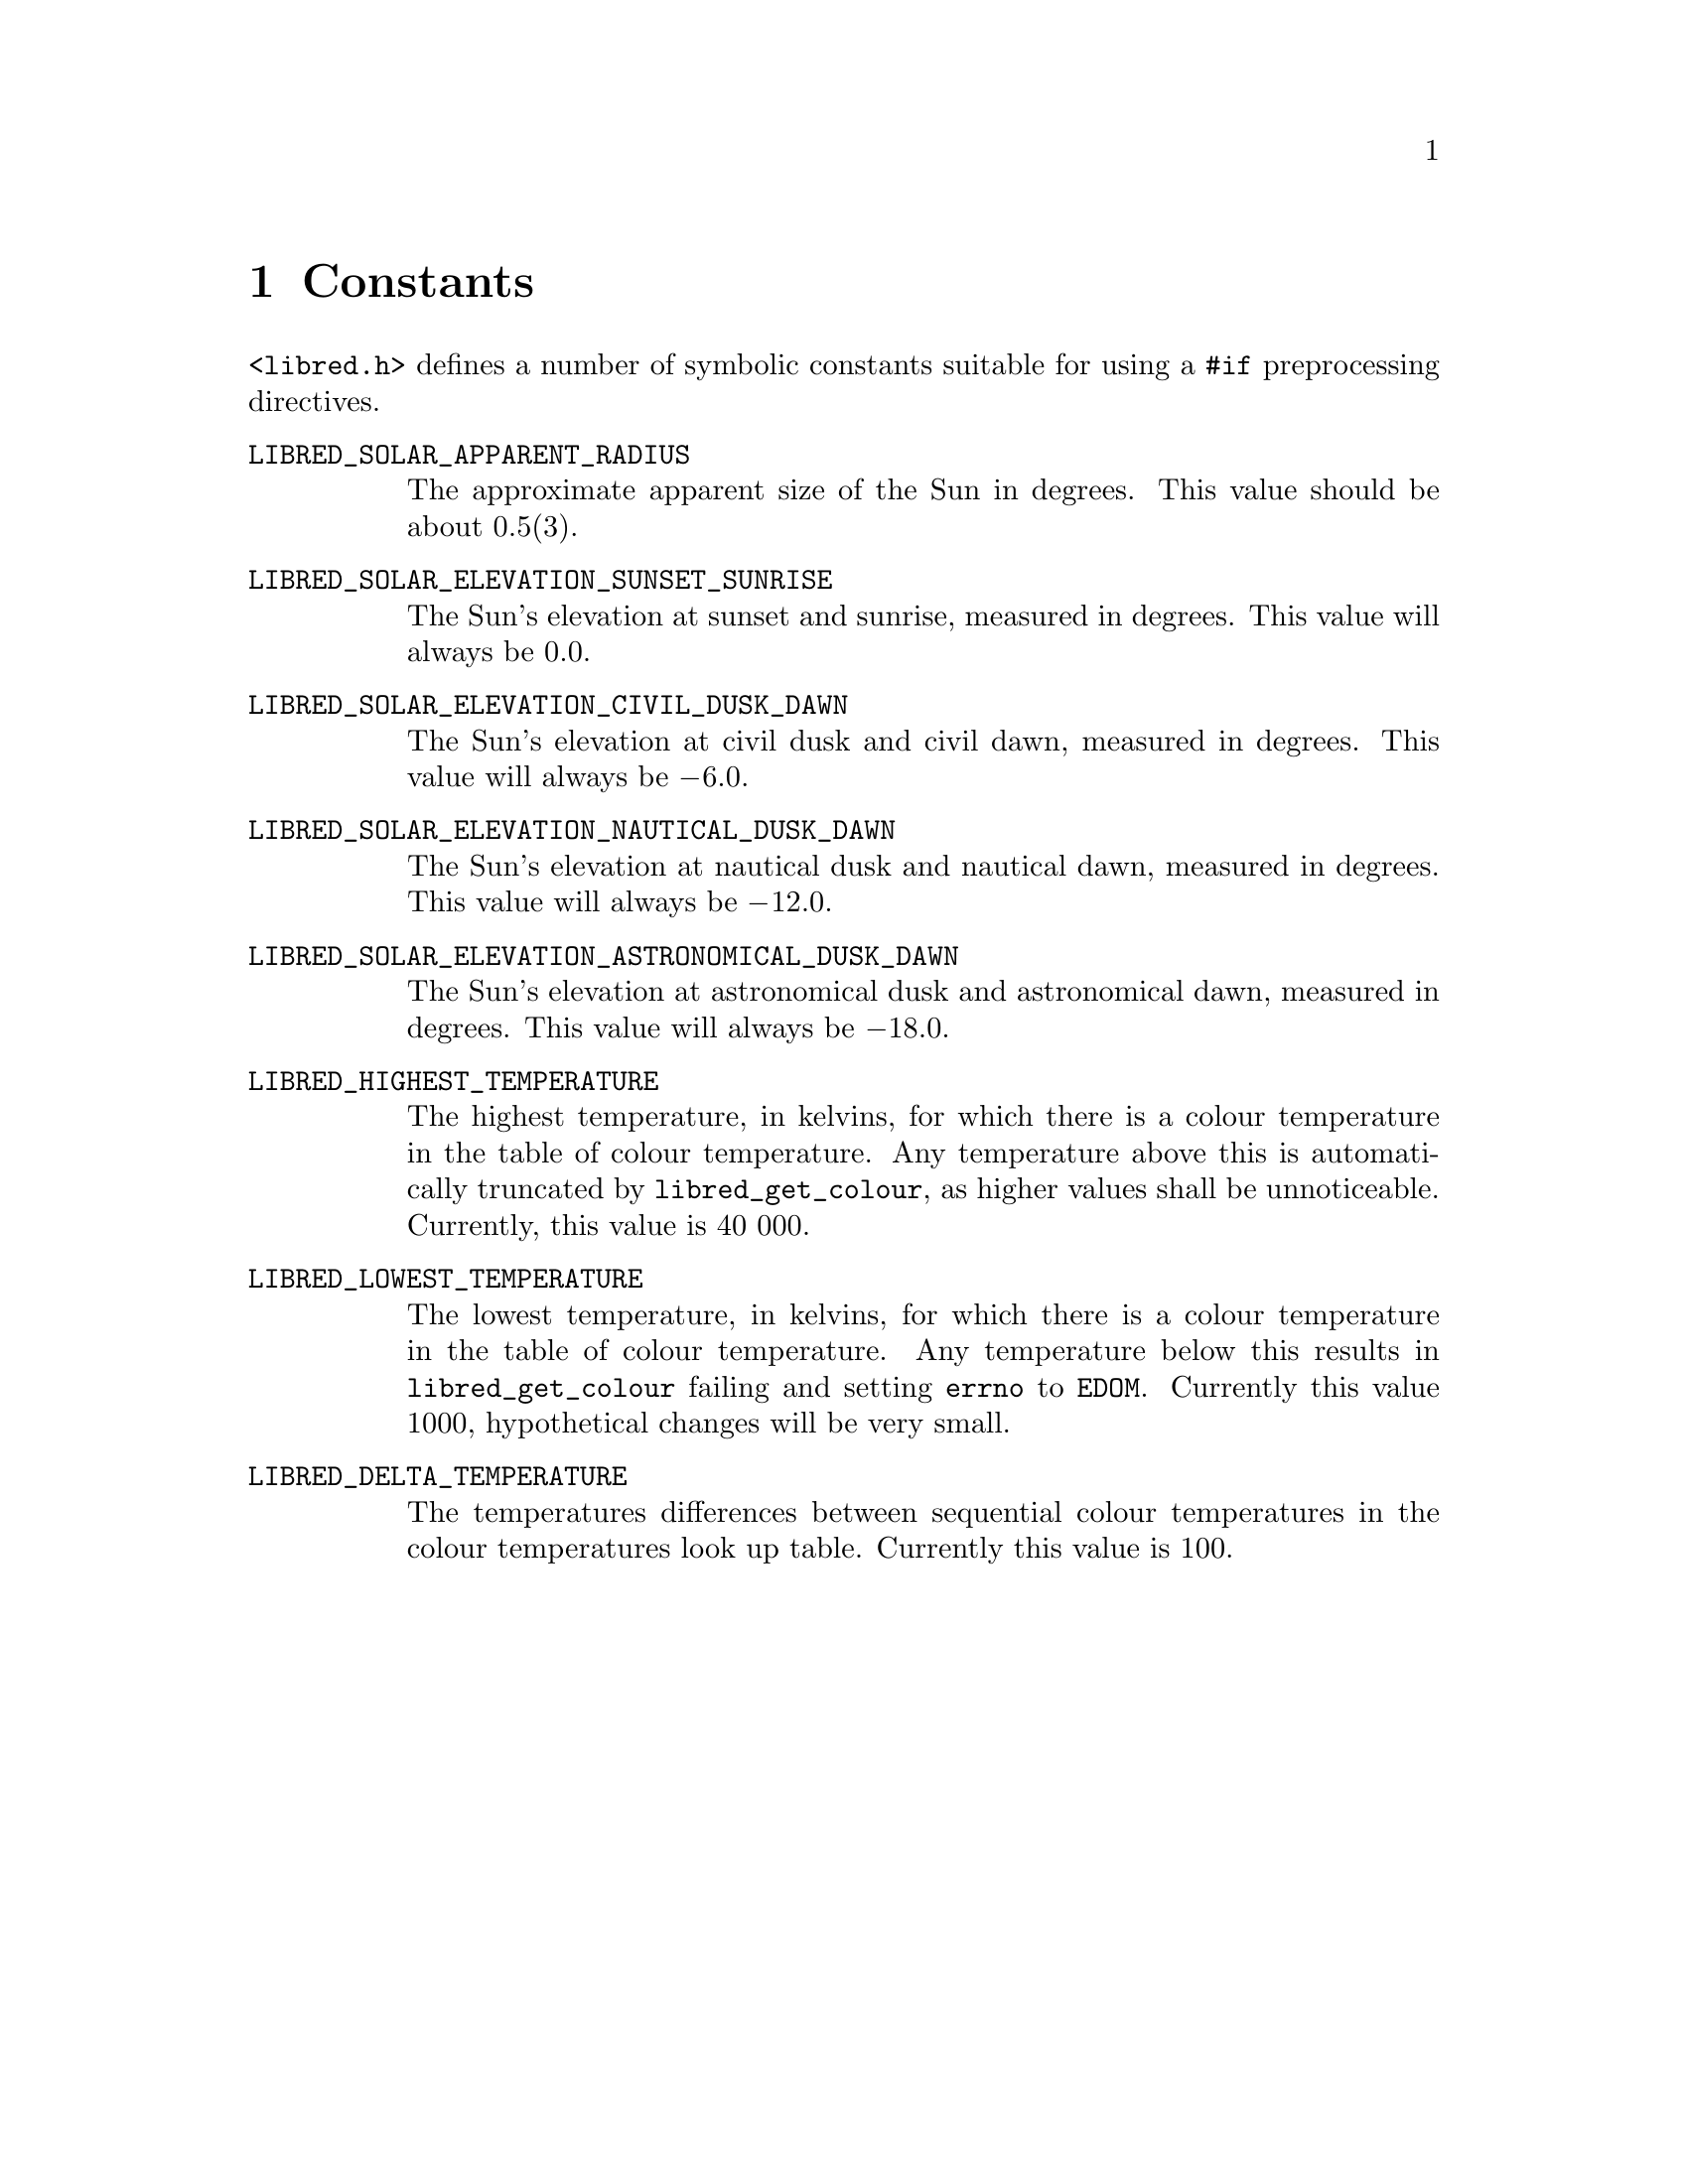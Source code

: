 @node Constants
@chapter Constants

@file{<libred.h>} defines a number of symbolic constants
suitable for using a @code{#if} preprocessing directives.

@table @code
@item LIBRED_SOLAR_APPARENT_RADIUS
The approximate apparent size of the Sun in degrees.
This value should be about 0.5(3).

@item LIBRED_SOLAR_ELEVATION_SUNSET_SUNRISE
The Sun's elevation at sunset and sunrise, measured in
degrees. This value will always be 0.0.

@item LIBRED_SOLAR_ELEVATION_CIVIL_DUSK_DAWN
The Sun's elevation at civil dusk and civil dawn, measured
in degrees. This value will always be @math{-6.0}.

@item LIBRED_SOLAR_ELEVATION_NAUTICAL_DUSK_DAWN
The Sun's elevation at nautical dusk and nautical dawn,
measured in degrees. This value will always be @math{-12.0}.

@item LIBRED_SOLAR_ELEVATION_ASTRONOMICAL_DUSK_DAWN
The Sun's elevation at astronomical dusk and astronomical
dawn, measured in degrees. This value will always be @math{-18.0}.

@item LIBRED_HIGHEST_TEMPERATURE
The highest temperature, in kelvins, for which there is a
colour temperature in the table of colour temperature. Any
temperature above this is automatically truncated by
@code{libred_get_colour}, as higher values shall be
unnoticeable. Currently, this value is 40@tie{}000.

@item LIBRED_LOWEST_TEMPERATURE
The lowest temperature, in kelvins, for which there is a
colour temperature in the table of colour temperature. Any
temperature below this results in @code{libred_get_colour}
failing and setting @code{errno} to @code{EDOM}. Currently
this value 1000, hypothetical changes will be very small.

@item LIBRED_DELTA_TEMPERATURE
The temperatures differences between sequential colour
temperatures in the colour temperatures look up table.
Currently this value is 100.
@end table

